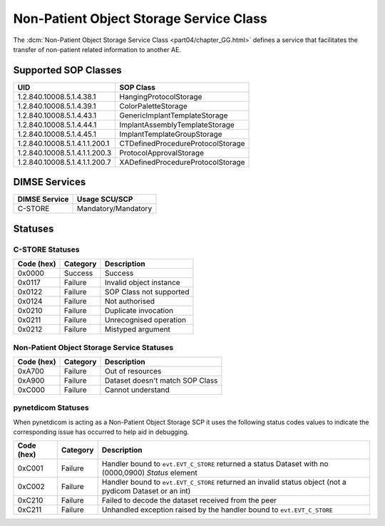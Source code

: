 .. _service_nonpat:

Non-Patient Object Storage Service Class
========================================
The :dcm:`Non-Patient Object Storage Service Class <part04/chapter_GG.html>`
defines a service that facilitates the transfer of non-patient related
information to another AE.

.. _nonpat_sops:

Supported SOP Classes
---------------------

+-------------------------------+-------------------------------------+
| UID                           | SOP Class                           |
+===============================+=====================================+
| 1.2.840.10008.5.1.4.38.1      | HangingProtocolStorage              |
+-------------------------------+-------------------------------------+
| 1.2.840.10008.5.1.4.39.1      | ColorPaletteStorage                 |
+-------------------------------+-------------------------------------+
| 1.2.840.10008.5.1.4.43.1      | GenericImplantTemplateStorage       |
+-------------------------------+-------------------------------------+
| 1.2.840.10008.5.1.4.44.1      | ImplantAssemblyTemplateStorage      |
+-------------------------------+-------------------------------------+
| 1.2.840.10008.5.1.4.45.1      | ImplantTemplateGroupStorage         |
+-------------------------------+-------------------------------------+
| 1.2.840.10008.5.1.4.1.1.200.1 | CTDefinedProcedureProtocolStorage   |
+-------------------------------+-------------------------------------+
| 1.2.840.10008.5.1.4.1.1.200.3 | ProtocolApprovalStorage             |
+-------------------------------+-------------------------------------+
| 1.2.840.10008.5.1.4.1.1.200.7 | XADefinedProcedureProtocolStorage   |
+-------------------------------+-------------------------------------+

DIMSE Services
--------------

+-----------------+-----------------------------------------+
| DIMSE Service   | Usage SCU/SCP                           |
+=================+=========================================+
| C-STORE         | Mandatory/Mandatory                     |
+-----------------+-----------------------------------------+

.. _nonpat_statuses:

Statuses
--------

C-STORE Statuses
~~~~~~~~~~~~~~~~

+------------+----------+----------------------------------+
| Code (hex) | Category | Description                      |
+============+==========+==================================+
| 0x0000     | Success  | Success                          |
+------------+----------+----------------------------------+
| 0x0117     | Failure  | Invalid object instance          |
+------------+----------+----------------------------------+
| 0x0122     | Failure  | SOP Class not supported          |
+------------+----------+----------------------------------+
| 0x0124     | Failure  | Not authorised                   |
+------------+----------+----------------------------------+
| 0x0210     | Failure  | Duplicate invocation             |
+------------+----------+----------------------------------+
| 0x0211     | Failure  | Unrecognised operation           |
+------------+----------+----------------------------------+
| 0x0212     | Failure  | Mistyped argument                |
+------------+----------+----------------------------------+

Non-Patient Object Storage Service Statuses
~~~~~~~~~~~~~~~~~~~~~~~~~~~~~~~~~~~~~~~~~~~

+------------------+----------+----------------------------------+
| Code (hex)       | Category | Description                      |
+==================+==========+==================================+
| 0xA700           | Failure  | Out of resources                 |
+------------------+----------+----------------------------------+
| 0xA900           | Failure  | Dataset doesn't match SOP Class  |
+------------------+----------+----------------------------------+
| 0xC000           | Failure  | Cannot understand                |
+------------------+----------+----------------------------------+

pynetdicom Statuses
~~~~~~~~~~~~~~~~~~~

When pynetdicom is acting as a Non-Patient Object Storage SCP it uses the
following status codes values to indicate the corresponding issue has
occurred to help aid in debugging.

+------------------+----------+-----------------------------------------------+
| Code (hex)       | Category | Description                                   |
+==================+==========+===============================================+
| 0xC001           | Failure  | Handler bound to ``evt.EVT_C_STORE`` returned |
|                  |          | a status Dataset with no (0000,0900) *Status* |
|                  |          | element                                       |
+------------------+----------+-----------------------------------------------+
| 0xC002           | Failure  | Handler bound to ``evt.EVT_C_STORE`` returned |
|                  |          | an invalid status object (not a pydicom       |
|                  |          | Dataset or an int)                            |
+------------------+----------+-----------------------------------------------+
| 0xC210           | Failure  | Failed to decode the dataset received from    |
|                  |          | the peer                                      |
+------------------+----------+-----------------------------------------------+
| 0xC211           | Failure  | Unhandled exception raised by the handler     |
|                  |          | bound to ``evt.EVT_C_STORE``                  |
+------------------+----------+-----------------------------------------------+
